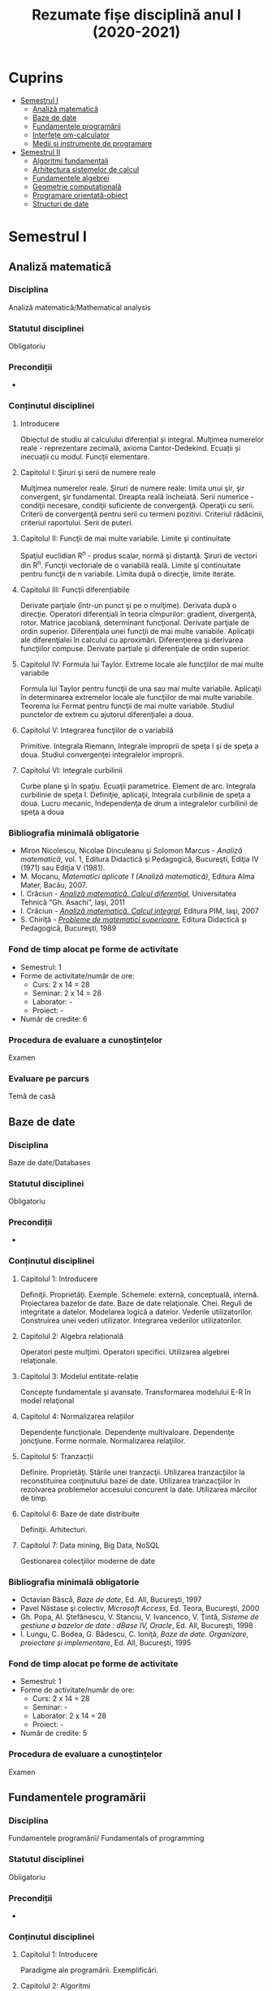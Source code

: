 #+TITLE: Rezumate fișe disciplină anul I (2020-2021)
#+OPTIONS: toc:3

:PROPERTIES:
:UNNUMBERED: notoc
:END:
* Cuprins
:PROPERTIES:
:TOC:      :include all :depth 2 :ignore this
:END:
:CONTENTS:
- [[#semestrul-i][Semestrul I]]
  - [[#analiză-matematică][Analiză matematică]]
  - [[#baze-de-date][Baze de date]]
  - [[#fundamentele-programării][Fundamentele programării]]
  - [[#interfețe-om-calculator][Interfețe om-calculator]]
  - [[#medii-și-instrumente-de-programare][Medii și instrumente de programare]]
- [[#semestrul-ii][Semestrul II]]
  - [[#algoritmi-fundamentali][Algoritmi fundamentali]]
  - [[#arhitectura-sistemelor-de-calcul][Arhitectura sistemelor de calcul]]
  - [[#fundamentele-algebrei][Fundamentele algebrei]]
  - [[#geometrie-computațională][Geometrie computațională]]
  - [[#programare-orientată-obiect][Programare orientată-obiect]]
  - [[#structuri-de-date][Structuri de date]]
:END:


* Semestrul I
** Analiză matematică
*** Disciplina
Analiză matematică/Mathematical analysis

*** Statutul disciplinei
Obligatoriu

*** Precondiții
-

*** Conținutul disciplinei
**** Introducere
Obiectul de studiu al calculului diferențial și integral. Mulţimea numerelor
reale - reprezentare zecimală, axioma Cantor-Dedekind. Ecuații și inecuații cu
modul. Funcții elementare.

**** Capitolul I: Şiruri şi serii de numere reale

Mulţimea numerelor reale. Şiruri de numere reale: limita unui şir, şir
convergent, şir fundamental. Dreapta reală încheiată. Serii numerice -
condiţii necesare, condiţii suficiente de convergenţă. Operaţii cu
serii. Criterii de convergenţă pentru serii cu termeni pozitivi. Criteriul
rădăcinii, criteriul raportului. Serii de puteri.

**** Capitolul II: Funcţii de mai multe variabile. Limite şi continuitate

Spaţiul euclidian R^n - produs scalar, normă şi distanţă. Şiruri de vectori
din R^n. Funcţii vectoriale de o variabilă reală.  Limite şi continuitate
pentru funcţii de n variabile. Limita după o direcţie, limite iterate.

**** Capitolul III: Funcții diferențiabile
Derivate parţiale (într-un punct şi pe o mulţime). Derivata după o
direcţie. Operatori diferenţiali în teoria cîmpurilor: gradient, divergenţă,
rotor. Matrice jacobiană, determinant funcţional. Derivate parţiale de ordin
superior. Diferenţiala unei funcţii de mai multe variabile. Aplicaţii ale
diferenţialei în calculul cu aproximări. Diferenţierea şi derivarea funcţiilor
compuse. Derivate parțiale și diferenţiale de ordin superior.

**** Capitolul IV: Formula lui Taylor. Extreme locale ale funcţiilor de mai multe variabile

Formula lui Taylor pentru funcţii de una sau mai multe variabile. Aplicaţii în
determinarea extremelor locale ale funcţiilor de mai multe variabile. Teorema
lui Fermat pentru funcţii de mai multe variabile. Studiul punctelor de extrem
cu ajutorul diferenţialei a doua.

**** Capitolul V: Integrarea funcţiilor de o variabilă

Primitive. Integrala Riemann, Integrale improprii de speţa I şi de speţa a
doua. Studiul convergenţei integralelor improprii.

**** Capitolul VI: Integrale curbilinii

Curbe plane şi în spaţiu. Ecuaţii parametrice. Element de arc. Integrala
curbilinie de speţa I. Definiţie, aplicaţii, Integrala curbilinie de speţa a
doua. Lucru mecanic, Independenţa de drum a integralelor curbilinii de speţa a
doua

*** Bibliografia minimală obligatorie
- Miron Nicolescu, Nicolae Dinculeanu şi Solomon Marcus - /Analiză
  matematică/, vol. 1, Editura Didactică şi Pedagogică, Bucureşti, Ediţia IV (1971) sau Ediţia V (1981).
- M. Mocanu, /Matematici aplicate 1 (Analiză matematică)/, Editura Alma Mater,
  Bacău, 2007.
- I. Crăciun - /[[http://www.mec.tuiasi.ro/diverse/analiza_matematica_calcul_diferential.pdf][Analiză matematică. Calcul diferenţial]]/, Universitatea Tehnică
  “Gh. Asachi”, Iaşi, 2011
- I. Crăciun - /[[http://www.mec.tuiasi.ro/diverse/analiza_matematica_calcul_integral.pdf][Analiză matematică. Calcul integral]]/, Editura PIM, Iaşi, 2007
- S. Chiriţă - /[[https://www.academia.edu/19535189/78351889-Probleme-de-Matematici-Superioare-Stan-Chirita][Probleme de matematici superioare]]/, Editura Didactică şi
  Pedagogică, Bucureşti, 1989

*** Fond de timp alocat pe forme de activitate
- Semestrul: 1
- Forme de activitate/număr de ore:
  - Curs: 2 x 14 = 28
  - Seminar: 2 x 14 = 28
  - Laborator: -
  - Proiect: -
- Număr de credite: 6

*** Procedura de evaluare a cunoștințelor
Examen

*** Evaluare pe parcurs
Temă de casă
** Baze de date

*** Disciplina
Baze de date/Databases

*** Statutul disciplinei
Obligatoriu

*** Precondiții
-
*** Conținutul disciplinei
**** Capitolul 1: Introducere
Definiţii. Proprietăţi. Exemple. Schemele: externă, conceptuală,
internă. Proiectarea bazelor de date. Baze de date
relaţionale. Chei. Reguli de integritate a datelor. Modelarea logică a
datelor.  Vederile utilizatorilor. Construirea unei vederi
utilizator. Integrarea vederilor utilizatorilor.
**** Capitolul 2: Algebra relațională
Operatori peste mulţimi. Operatori specifici. Utilizarea algebrei relaţionale.
**** Capitolul 3: Modelul entitate-relație
Concepte fundamentale şi avansate. Transformarea modelului E-R în
model relaţional
**** Capitolul 4: Normalizarea relațiilor
Dependențe funcţionale. Dependenţe multivaloare. Dependenţe
joncţiune. Forme normale.  Normalizarea relaţiilor.
**** Capitolul 5: Tranzacții
Definire. Proprietăţi. Stările unei tranzacţii. Utilizarea
tranzacţiilor la reconstituirea conţinutului bazei de date. Utilizarea
tranzacţiilor în rezolvarea problemelor accesului concurent la date.
Utilizarea mărcilor de timp.
**** Capitolul 6: Baze de date distribuite
Definiţii. Arhitecturi.
**** Capitolul 7: Data mining, Big Data, NoSQL
Gestionarea colecţiilor moderne de date

*** Bibliografia minimală obligatorie
- Octavian Bâscă, /Baze de date/, Ed. All, Bucureşti, 1997
- Pavel Năstase şi colectiv, /Microsoft Access/, Ed. Teora, Bucureşti, 2000
- Gh. Popa, Al. Ştefănescu, V. Stanciu, V. Ivancenco, V. Ţintă, /Sisteme de gestiune a bazelor de date : dBase IV, Oracle/, Ed. All, Bucureşti, 1998
- I. Lungu, C. Bodea, G. Bădescu, C. Ioniţă, /Baze de date. Organizare, proiectare şi implementare/, Ed. All, Bucureşti, 1995
*** Fond de timp alocat pe forme de activitate
- Semestrul: 1
- Forme de activitate/număr de ore:
  - Curs: 2 x 14 = 28
  - Seminar: -
  - Laborator: 2 x 14 = 28
  - Proiect: -
- Număr de credite: 5

*** Procedura de evaluare a cunoștințelor
Examen

** Fundamentele programării
*** Disciplina
Fundamentele programării/ Fundamentals of programming

*** Statutul disciplinei
Obligatoriu

*** Precondiții
-

*** Conținutul disciplinei
**** Capitolul 1: Introducere
Paradigme ale programării. Exemplificări.
**** Capitolul 2: Algoritmi
Etapele rezolvării unei probleme, Definiţia algoritmului,
Caracteristicile algoritmilor. Reprezentări.
**** Capitolul 3: Date
 Constante şi variabile. Expresii, Tipuri de date simple, Tipuri de
 date structurate.
**** Capitolul 4: Elementele programării structurate
 Structurile de bază, auxiliare. Teorema programării structurate,
 Instrucţiunea de atribuire. Operaţii de intrare şi ieşire,
 Implementarea structurilor de control, Exemple de algoritmi,
 Complexitatea algoritmilor
**** Capitolul 5: Vectori și înregistrări
 Definire vectori/structuri ca tip de date. Citire, afişare, exemple.
 Sortare, interclasare
**** Capitolul 6: Pointeri și referințe
 Tipul pointer. Tipul referinţă. Noţiunea de variabilă dinamică. Liste
**** Capitolul 7: Subprograme
 Definirea subprogramelor, Circuitul datelor între subprograme
**** Capitolul 8: Recursivitate
 Prezentare generală, Funcţii recursive, Proceduri recursive, Metoda
Divide- et-impera, Probleme ale căror rezolvări se pot defini în
termeni recursivi
**** Capitolul 9: Șiruri de caractere
 Prelucrări. Exemple de aplicaţii.
**** Capitolul 10: Fișiere
 Tipuri de fisiere. Operatii cu fisiere. Aplicatii.
**** Capitolul 11: Probleme recapitulative
Aplicaţii diverse cu caracter recapitulativ al materiei de curs 
*** Bibliografia minimală obligatorie
- Bogdan Pătruţ, /Aplicaţii în C şi C++/, Editura Teora, Bucureşti, 1998
- B. Kernigham, D. Ritchie - /Limbajul de programare C/, Ed. Teora, orice ediție
- E. Nechita, G. C. Crişan, I.M. Furdu, /Îndrumar de laborator C/C++/, regim intern, disponibil
la http://www.infoifr.ub.ro (se va solicita parola)
- Furdu I. – /Programare procedurală/ - note de curs, draft, disponibil la http://www.infoifr.ub.ro
(se va solicita parola)
*** Fond de timp alocat pe forme de activitate
- Semestrul: 1
- Forme de activitate/număr de ore:
  - Curs: 2 x 14 = 28
  - Seminar: -
  - Laborator: 2 x 14 = 28
  - Proiect: -
- Număr de credite: 6

*** Procedura de evaluare a cunoștințelor
Examen
** Interfețe om-calculator
*** Disciplina
Interfețe om-calculator/Human-computer interfaces

*** Statutul disciplinei
Obligatoriu

*** Precondiții
-

*** Conținutul disciplinei
Domeniul interacţiunii om-calculator/maşină (H.C.I.- Human-Computer
Interaction).  Factorul uman (utilizatorul) - participant la
interacțiune și comunicare interactivă. (capacitati, limitari fizice,
cognitive și aspecte afective).  Modele, stiluri, paradigme de
interactiune; Procesul de proiectare a interactiunii; Utilizatorul:
centrul procesului de proiectare; Principii şi paradigme ale
utilizabilității interfetelor. Metode de evaluare a utilizabilitatii.
Designul interfeței cu utilizatorul: principii, modele și
tipuri. Metodologii de analiză şi proiectare a interfeței (centrată pe
utilizator și pe sarcini). Componente, Obiectele de interfaţă.
Organizarea datelor. paradigma WIMP. Dispozitive de intrare (controale
grafice). Dispozitive de ieșire (Componente. Avertismente).  Calitatea
interfeţei. Tehnici, metrici, metode de observare și evaluare a
utilizabilităţii interfeţelor om-calculator si a sistemelor
interactive.  Afectivitate, erori, excepții şi
riscuri. Preferințele/cerințele utilizatorilor. Educarea și instruirea
utilizatorilor; Identitate vizuală & Reputaţia/prezentare interfeţei
(programului). Instrumente şi suportul (pachete program) pentru
implementarea interfeţelor.  Comunicarea orală om-maşină. Interfete și
sisteme haptice.(Sinteza vorbirii; Mecanisme de generare a limbajului
natural; Recunoasterea vorbirii).  Interfeţe inteligente. Agenți de
interfață. Interacțiunea multimodală. Realitatea augmentată și
realitatea virtuală.  Tool-uri de proiectare a interfeței (pentru
prototipuri de interfață).  Asigurarea interacţiunii om-calculator
prin intermediul instrumentelor Web, Sisteme inteligente de dialog
(Proiectarea si implementarea sistemelor de dialog; Sistemul de dialog
DIASYS bazat pe sisteme master-slave cu scheme semantice) Interfete
bazate pe limbaj natural (Studii de caz- Analiza, modelarea,
proiectarea, implementarea si evaluarea interfetelor om-calculator.)
*** Bibliografia minimală obligatorie
- Pruteanu E., /Interacțiunea om-calculator/mașină/ Ed. Alma Mater, Bacau 2016
- Cursuri si laboratoare: http://examene.pe.ub.ro/, http://cadredidactice.ub.ro/pruteanue/
- Trăuşan-Matu, S., /Interfaţarea evoluată om-calculator/, Matrix Rom, Bucureşti, 2015
- Dix, A.J., J.E. Finlay, G.D. Abowd, /Human-Computer Interaction/, Prentice Hall, 2009
- Mihaela Colhon, /Human-Computer Interaction/ (Note de curs), Editura SITECH Craiova (2014)
*** Fond de timp alocat pe forme de activitate
- Semestrul: 1
- Forme de activitate/număr de ore:
  - Curs: 2 x 14 = 28
  - Seminar: -
  - Laborator: 2 x 14 = 28
  - Proiect: -
- Număr de credite: 5

*** Procedura de evaluare a cunoștințelor
Examen

*** Evaluare pe parcurs
Temă de casă
** Medii și instrumente de programare
*** Disciplina
Medii și instrumente de programare/Software development tools and environments

*** Statutul disciplinei
Obligatoriu

*** Precondiții
-

*** Conținutul disciplinei
**** Capitolul 1: Introducere
Care este obiectul de studiu al disciplinei /Medii de programare/ și ce loc
ocupă aceasta în cadrul disciplinelor informatice. Mediul de programare Gambas:
Arhitectura mediului de programare, IDE-ul, Schema și componente suplimentare. O
duzina de întrebări la care căutam răspuns cînd învățăm un limbaj de programare.

**** Capitolul 2. Date simple 
Constante şi variabile. Expresii - ce sînt şi la ce folosesc, cum se formează
expresiile, sintaxa expresiilor. Tipuri de date simple - cum se reprezintă
diferite date în calculator. Operații cu tipurile de date simple. Tipuri de date
speciale: timp și data calendaristică. Era Gambas. Tipuri de date de uz general:
Tipul =Variant=. Controalele sînt simultan și date, controale din mediul Gambas,
structura și obiect descrise într-un fișier =class=. Alte tipuri de date tratate
ca tipuri simple. Tendințe și direcții de dezvoltare a mediilor vizuale și
limbajelor acestora.

**** Capitolul 3. Date structurate I: Vectori și matrice, liste sau colecții
Tipuri de date structurate - noţiunea de tablou, matrice, notația cu [] la
vectori. Tipuri de date structurate - noţiunea de listă sau colecție,
notația cu [] la liste, Liste de elemente, liste de controale, operații
asupra listelor, construirea dinamică a unei liste, procesarea iterativă sau
recursivă a listelor, reprezentarea prin desen a listelor.

**** Capitolul 4: Date structurate II: Structuri, obiecte, clasă, imagine
Tipuri de date structurate - noţiunea de structură, record, obiect, clasă. Cum
devine programul un fisier class, adică o clasă. Crearea dinamică a elementelor
unui vector de controale (obiecte) în Gambas cu =New=. Diferente Gambas/Visual
Basic în materie de folosire a matricelor Controale care conțin o imagine.
PictureBox și folosirea sa. Inițializare cu diverse formate de imagine,
utilizare. Extensii de fișiere imagine.

**** Capitolul 5: Elementele programării structurate
Cod cu structură nerepetitivă: structura liniară, cu exemple. Cod cu
structura nerepetitivă: structurile alternative, =If= și respectiv
=Select=, cu exemple. Structurile repetitive. Condiționare anterioară
sau posterioară, diferențe între concepte, exemple.  Structurile
auxiliare: structura =With= pentru acces la cîmpuri/atribute,
funcții/metode. Structurile auxiliare: structura =For Each= pentru
parcurgere de liste și colecții. Instrucţiunea de atribuire. Operaţii
de intrare şi iesire - semantică, utilizare. Variații de sintaxă a
structurilor de control - cum se descriu elementele programării
structurate în cazul unor limbaje de programare diferite.  Exemple de
algoritmi - se vor proiecta algoritmi pentru calcule simple
matematice, financiar-contabile, dar şi algoritmi mai complecşi de
căutare, sortare etc.
**** Capitolul 6: Subprograme
Programarea structurată tradițională, conceptul de
funcție/procedură/metodă care necesita execuție de cod, rolul
subprogramelor în acest context. Programarea vizuală bazată pe
evenimente, conceptul de eveniment care necesita execuție de cod,
rolul subprogramelor în acest context. Definirea subprogramelor -
procedurile, (sub)rutinele, funcţiile - şi cum se declară şi se
definesc ele în cadrul unui program; exemplificări în diferite limbaje
de programare. Circuitul datelor între subprograme - cum se apelează
subprogramele, modalităţi de transmitere a parametrilor, apel prin
valoare, apel prin referința, apel prin nume, =ByRef= și respectiv
=ByVal=. Atenție: Evenimentul =Change()= și propagarea modificarilor.
**** Capitolul 7: Noțiunile de bază ale programării vizuale
Consideraţii generale - ce este programarea vizuală şi prin ce se
deosebeşte de alte paradigme. Forme - ce sînt formele. Controale şi
proprietăţile lor - ce sînt controalele şi cum se proiectează
interfaţa unei aplicaţii vizuale. Evenimente - ce sînt evenimentele, ce
evenimente pot apărea asupra diferitelor controale şi cum pot fi ele
folosite. Legarea evenimentelor de controale - cum se realizează
legătura între controale şi diferitele evenimente ce pot avea loc
asupra lor; scrierea codului subrutinelor şi realizarea programului.
Proprietăţi/Atribute şi metode - ce sînt acestea şi cum se folosesc.
Resurse suplimentare folosite de programe
**** Capitolele 8-11: Exemple de programare în mediul vizual
***** Partea I
Pornirea mediului de programare vizual. Calcule cu date în consolă.
Primul tău program. Un salut special pentru tine! =Message.Info=, alte
mesaje. Un calculator cu operaţii aritmetice în Visual Basic/Un
calculator cu operatii aritmetice și =SpinBox=-uri în
Gambas. =ListBox=, liste şi modificarea listelor.
***** Partea II
Utilizarea instrucțiunilor =Case= și =If=. Procesarea evenimentului
=Change()=.  Cadre (Frame-uri) și RadioButoane. Exemplul cu opțiunea
fumatorului.  Jocul BatalieNumerica – Studiu de caz. (versiuni
succesive în dezvoltare).  =ProgressBar= – ghidat prin
program. =ProgressBar= – ghidat de timere.  Controale din setul Qt:
=Slider=, =Dial=, =LCDNumber=, etc.  =TabStrip=. Interfețe cu tab-uri.
***** Partea III
Vector de controale, grup de butoane, eveniment atașat de grup,
Tooltip, (inclusiv =With=), Entitatea/Obiectul Last – ultimul control
acționat.  Căutare în =ListBox= cu algoritm explicit sau metoda
existența Colectii. Colecții de PictureBox-uri. Timere.  CheckBox-uri
și colectarea opțiunilor bifate într-o colecție indexabilă.  Alocare
dinamica cu =New= a unor obiecte.  Funcții și subrutine. Transferul
rezultatelor prin valoare respectiv prin referință.
***** Partea IV
Obiecte agregate sau cînd structurile au în interior alte date
structurate sau alte obiecte. Exemplu cu JackPot-ul. Aflarea
coordonatelor mouse-ului. Experiment pentru a compara transferul prin
referinta și transferul prin valoare.  Fișiere: Open, Handle, Print,
Input. Scrierea în fisiere text, Citirea din fisiere text.  Vectori de
structuri utilizator sau de obiecte. Ex. cu palatul. Acces la
elementele vectorului de structuri/obiecte.  Initializari cu subrutina
=_new()=. Maniera POO de inițializare.  Un joc cu imagini şi
cronometre. Grafice. Fişiere text - să salvam şi să restauram datele

**** Capitolul 12: Conceptele programării orientate pe obiecte
Introducere - o iniţiere intuitivă în teoria programării orientate pe
obiecte, cu exemplificări din lumea reală. Definirea claselor - cum se
definesc clasele, cîmpuri şi metode, cîmpuri private şi publice;
exemplificări în diferite limbaje de programare obiectuală, Static.
Derivare - realizarea derivării unei clase din alta clasă, moştenirea
atributelor și metodelor. Agregarea obiectelor. Implementări: Problema
clientului de la CEC. Jocul Jackpot
*** Bibliografia minimală obligatorie
- /Microsoft Visual Basic 6.0 Ghidul programatorului/, Ed.Teora, 1998
- John W. Rittinghouse, /[[http://distro.ibiblio.org/vectorlinux/Uelsk8s/GAMBAS/gambas-beginner-guide.pdf][A Beginner's Guide to Gambas]]/, e-book, 2005
- B. Pătruţ, /Aplicaţii în VB/, Teora, 2000
- Daniel Campos, Jose Luis Redrejo, /[[https://openlibra.com/es/book/gambas-programacion-visual-con-software-libre][Gambas – Programacion visual cons
  Software Libre]]/, e-book, 2009
- Gambas, site-uri: http://gambas.sourceforge.net/en/main.html, http://gambaswiki.org/wiki
- Ubuntu Linux > 16.04, Fedora Linux > 25 sau altă distribuție de Linux recentă
*** Fond de timp alocat pe forme de activitate
- Semestrul: 1
- Forme de activitate/număr de ore:
  - Curs: 2 x 14 = 28
  - Seminar: -
  - Laborator: 2 x 14 = 28
  - Proiect: -
- Număr de credite: 6

*** Procedura de evaluare a cunoștințelor
Examen


* Semestrul II
** TODO Algoritmi fundamentali
*** Disciplina
*** Statutul disciplinei
*** Precondiții
*** Conținutul disciplinei
*** Bibliografia minimă obligatorie
*** Fond de timp alocat pe forme de activitate
*** Procedura de evaluare a cunoștințelor
*** Evaluare pe parcurs
** TODO Arhitectura sistemelor de calcul
*** Disciplina
*** Statutul disciplinei
*** Precondiții
*** Conținutul disciplinei
*** Bibliografia minimă obligatorie
*** Fond de timp alocat pe forme de activitate
*** Procedura de evaluare a cunoștințelor
*** Evaluare pe parcurs
** TODO Fundamentele algebrei
*** Disciplina
*** Statutul disciplinei
*** Precondiții
*** Conținutul disciplinei
*** Bibliografia minimă obligatorie
*** Fond de timp alocat pe forme de activitate
*** Procedura de evaluare a cunoștințelor
*** Evaluare pe parcurs
** TODO Geometrie computațională
*** Disciplina
*** Statutul disciplinei
*** Precondiții
*** Conținutul disciplinei
*** Bibliografia minimă obligatorie
*** Fond de timp alocat pe forme de activitate
*** Procedura de evaluare a cunoștințelor
*** Evaluare pe parcurs
** TODO Programare orientată-obiect
*** Disciplina
*** Statutul disciplinei
*** Precondiții
*** Conținutul disciplinei
*** Bibliografia minimă obligatorie
*** Fond de timp alocat pe forme de activitate
*** Procedura de evaluare a cunoștințelor
*** Evaluare pe parcurs
** TODO Structuri de date
*** Disciplina
*** Statutul disciplinei
*** Precondiții
*** Conținutul disciplinei
*** Bibliografia minimă obligatorie
*** Fond de timp alocat pe forme de activitate
*** Procedura de evaluare a cunoștințelor
*** Evaluare pe parcurs
